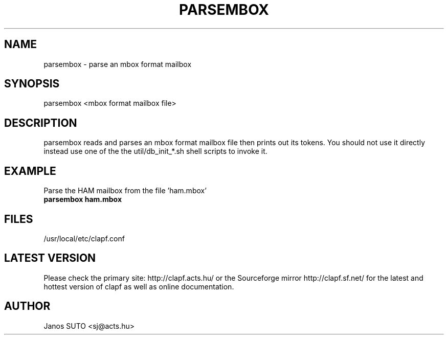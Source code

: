 .\" Manual is created by Janos SUTO, 2006.01.18
.TH "PARSEMBOX" "1" "Januar 18, 2006" "Janos SUTO" "Clapf network filter"
.SH "NAME"
.LP 
parsembox \- parse an mbox format mailbox
.SH "SYNOPSIS"
.LP
parsembox <mbox format mailbox file>

.SH "DESCRIPTION"
.LP 

parsembox reads and parses an mbox format mailbox file then prints out its tokens.
You should not use it directly instead use one of the the util/db_init_*.sh shell
scripts to invoke it.

.SH "EXAMPLE"
.LP

.TP
Parse the HAM mailbox from the file 'ham.mbox'
.TP
\fBparsembox ham.mbox

.SH "FILES"
.LP
/usr/local/etc/clapf.conf

.SH "LATEST VERSION"
.LP
Please check the primary site: http://clapf.acts.hu/ or the Sourceforge mirror
http://clapf.sf.net/ for the latest and hottest version of clapf as well as
online documentation.

.SH "AUTHOR"
.LP
Janos SUTO <sj@acts.hu>
